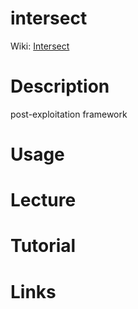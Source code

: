 #+TAGS:


* intersect
Wiki: [[https://github.com/deadbits/Intersect-2.5/wiki][Intersect]]
* Description
post-exploitation framework

* Usage
* Lecture
* Tutorial
* Links




